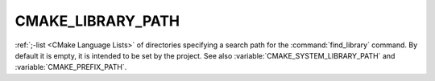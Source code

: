CMAKE_LIBRARY_PATH
------------------

:ref:`;-list <CMake Language Lists>` of directories specifying a search path
for the :command:`find_library` command.  By default it is empty, it is
intended to be set by the project.  See also
:variable:`CMAKE_SYSTEM_LIBRARY_PATH` and :variable:`CMAKE_PREFIX_PATH`.
